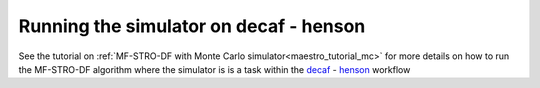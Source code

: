 ======================================================
Running the simulator on decaf - henson
======================================================

See the tutorial on :ref:`MF-STRO-DF with Monte Carlo simulator<maestro_tutorial_mc>`
for more details on how to run the MF-STRO-DF algorithm where the simulator is
is a task within the decaf_ - henson_ workflow

.. _decaf: https://link.springer.com/chapter/10.1007/978-3-030-81627-8_7
.. _henson: https://dl.acm.org/doi/10.1145/2907294.2907301
